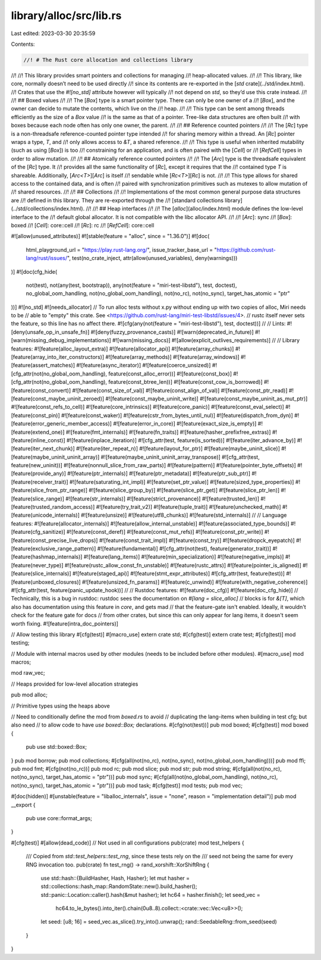 library/alloc/src/lib.rs
========================

Last edited: 2023-03-30 20:35:59

Contents:

.. code-block:: rs

    //! # The Rust core allocation and collections library
//!
//! This library provides smart pointers and collections for managing
//! heap-allocated values.
//!
//! This library, like core, normally doesn’t need to be used directly
//! since its contents are re-exported in the [`std` crate](../std/index.html).
//! Crates that use the `#![no_std]` attribute however will typically
//! not depend on `std`, so they’d use this crate instead.
//!
//! ## Boxed values
//!
//! The [`Box`] type is a smart pointer type. There can only be one owner of a
//! [`Box`], and the owner can decide to mutate the contents, which live on the
//! heap.
//!
//! This type can be sent among threads efficiently as the size of a `Box` value
//! is the same as that of a pointer. Tree-like data structures are often built
//! with boxes because each node often has only one owner, the parent.
//!
//! ## Reference counted pointers
//!
//! The [`Rc`] type is a non-threadsafe reference-counted pointer type intended
//! for sharing memory within a thread. An [`Rc`] pointer wraps a type, `T`, and
//! only allows access to `&T`, a shared reference.
//!
//! This type is useful when inherited mutability (such as using [`Box`]) is too
//! constraining for an application, and is often paired with the [`Cell`] or
//! [`RefCell`] types in order to allow mutation.
//!
//! ## Atomically reference counted pointers
//!
//! The [`Arc`] type is the threadsafe equivalent of the [`Rc`] type. It
//! provides all the same functionality of [`Rc`], except it requires that the
//! contained type `T` is shareable. Additionally, [`Arc<T>`][`Arc`] is itself
//! sendable while [`Rc<T>`][`Rc`] is not.
//!
//! This type allows for shared access to the contained data, and is often
//! paired with synchronization primitives such as mutexes to allow mutation of
//! shared resources.
//!
//! ## Collections
//!
//! Implementations of the most common general purpose data structures are
//! defined in this library. They are re-exported through the
//! [standard collections library](../std/collections/index.html).
//!
//! ## Heap interfaces
//!
//! The [`alloc`](alloc/index.html) module defines the low-level interface to the
//! default global allocator. It is not compatible with the libc allocator API.
//!
//! [`Arc`]: sync
//! [`Box`]: boxed
//! [`Cell`]: core::cell
//! [`Rc`]: rc
//! [`RefCell`]: core::cell

#![allow(unused_attributes)]
#![stable(feature = "alloc", since = "1.36.0")]
#![doc(
    html_playground_url = "https://play.rust-lang.org/",
    issue_tracker_base_url = "https://github.com/rust-lang/rust/issues/",
    test(no_crate_inject, attr(allow(unused_variables), deny(warnings)))
)]
#![doc(cfg_hide(
    not(test),
    not(any(test, bootstrap)),
    any(not(feature = "miri-test-libstd"), test, doctest),
    no_global_oom_handling,
    not(no_global_oom_handling),
    not(no_rc),
    not(no_sync),
    target_has_atomic = "ptr"
))]
#![no_std]
#![needs_allocator]
// To run alloc tests without x.py without ending up with two copies of alloc, Miri needs to be
// able to "empty" this crate. See <https://github.com/rust-lang/miri-test-libstd/issues/4>.
// rustc itself never sets the feature, so this line has no affect there.
#![cfg(any(not(feature = "miri-test-libstd"), test, doctest))]
//
// Lints:
#![deny(unsafe_op_in_unsafe_fn)]
#![deny(fuzzy_provenance_casts)]
#![warn(deprecated_in_future)]
#![warn(missing_debug_implementations)]
#![warn(missing_docs)]
#![allow(explicit_outlives_requirements)]
//
// Library features:
#![feature(alloc_layout_extra)]
#![feature(allocator_api)]
#![feature(array_chunks)]
#![feature(array_into_iter_constructors)]
#![feature(array_methods)]
#![feature(array_windows)]
#![feature(assert_matches)]
#![feature(async_iterator)]
#![feature(coerce_unsized)]
#![cfg_attr(not(no_global_oom_handling), feature(const_alloc_error))]
#![feature(const_box)]
#![cfg_attr(not(no_global_oom_handling), feature(const_btree_len))]
#![feature(const_cow_is_borrowed)]
#![feature(const_convert)]
#![feature(const_size_of_val)]
#![feature(const_align_of_val)]
#![feature(const_ptr_read)]
#![feature(const_maybe_uninit_zeroed)]
#![feature(const_maybe_uninit_write)]
#![feature(const_maybe_uninit_as_mut_ptr)]
#![feature(const_refs_to_cell)]
#![feature(core_intrinsics)]
#![feature(core_panic)]
#![feature(const_eval_select)]
#![feature(const_pin)]
#![feature(const_waker)]
#![feature(cstr_from_bytes_until_nul)]
#![feature(dispatch_from_dyn)]
#![feature(error_generic_member_access)]
#![feature(error_in_core)]
#![feature(exact_size_is_empty)]
#![feature(extend_one)]
#![feature(fmt_internals)]
#![feature(fn_traits)]
#![feature(hasher_prefixfree_extras)]
#![feature(inline_const)]
#![feature(inplace_iteration)]
#![cfg_attr(test, feature(is_sorted))]
#![feature(iter_advance_by)]
#![feature(iter_next_chunk)]
#![feature(iter_repeat_n)]
#![feature(layout_for_ptr)]
#![feature(maybe_uninit_slice)]
#![feature(maybe_uninit_uninit_array)]
#![feature(maybe_uninit_uninit_array_transpose)]
#![cfg_attr(test, feature(new_uninit))]
#![feature(nonnull_slice_from_raw_parts)]
#![feature(pattern)]
#![feature(pointer_byte_offsets)]
#![feature(provide_any)]
#![feature(ptr_internals)]
#![feature(ptr_metadata)]
#![feature(ptr_sub_ptr)]
#![feature(receiver_trait)]
#![feature(saturating_int_impl)]
#![feature(set_ptr_value)]
#![feature(sized_type_properties)]
#![feature(slice_from_ptr_range)]
#![feature(slice_group_by)]
#![feature(slice_ptr_get)]
#![feature(slice_ptr_len)]
#![feature(slice_range)]
#![feature(str_internals)]
#![feature(strict_provenance)]
#![feature(trusted_len)]
#![feature(trusted_random_access)]
#![feature(try_trait_v2)]
#![feature(tuple_trait)]
#![feature(unchecked_math)]
#![feature(unicode_internals)]
#![feature(unsize)]
#![feature(utf8_chunks)]
#![feature(std_internals)]
//
// Language features:
#![feature(allocator_internals)]
#![feature(allow_internal_unstable)]
#![feature(associated_type_bounds)]
#![feature(cfg_sanitize)]
#![feature(const_deref)]
#![feature(const_mut_refs)]
#![feature(const_ptr_write)]
#![feature(const_precise_live_drops)]
#![feature(const_trait_impl)]
#![feature(const_try)]
#![feature(dropck_eyepatch)]
#![feature(exclusive_range_pattern)]
#![feature(fundamental)]
#![cfg_attr(not(test), feature(generator_trait))]
#![feature(hashmap_internals)]
#![feature(lang_items)]
#![feature(min_specialization)]
#![feature(negative_impls)]
#![feature(never_type)]
#![feature(rustc_allow_const_fn_unstable)]
#![feature(rustc_attrs)]
#![feature(pointer_is_aligned)]
#![feature(slice_internals)]
#![feature(staged_api)]
#![feature(stmt_expr_attributes)]
#![cfg_attr(test, feature(test))]
#![feature(unboxed_closures)]
#![feature(unsized_fn_params)]
#![feature(c_unwind)]
#![feature(with_negative_coherence)]
#![cfg_attr(test, feature(panic_update_hook))]
//
// Rustdoc features:
#![feature(doc_cfg)]
#![feature(doc_cfg_hide)]
// Technically, this is a bug in rustdoc: rustdoc sees the documentation on `#[lang = slice_alloc]`
// blocks is for `&[T]`, which also has documentation using this feature in `core`, and gets mad
// that the feature-gate isn't enabled. Ideally, it wouldn't check for the feature gate for docs
// from other crates, but since this can only appear for lang items, it doesn't seem worth fixing.
#![feature(intra_doc_pointers)]

// Allow testing this library
#[cfg(test)]
#[macro_use]
extern crate std;
#[cfg(test)]
extern crate test;
#[cfg(test)]
mod testing;

// Module with internal macros used by other modules (needs to be included before other modules).
#[macro_use]
mod macros;

mod raw_vec;

// Heaps provided for low-level allocation strategies

pub mod alloc;

// Primitive types using the heaps above

// Need to conditionally define the mod from `boxed.rs` to avoid
// duplicating the lang-items when building in test cfg; but also need
// to allow code to have `use boxed::Box;` declarations.
#[cfg(not(test))]
pub mod boxed;
#[cfg(test)]
mod boxed {
    pub use std::boxed::Box;
}
pub mod borrow;
pub mod collections;
#[cfg(all(not(no_rc), not(no_sync), not(no_global_oom_handling)))]
pub mod ffi;
pub mod fmt;
#[cfg(not(no_rc))]
pub mod rc;
pub mod slice;
pub mod str;
pub mod string;
#[cfg(all(not(no_rc), not(no_sync), target_has_atomic = "ptr"))]
pub mod sync;
#[cfg(all(not(no_global_oom_handling), not(no_rc), not(no_sync), target_has_atomic = "ptr"))]
pub mod task;
#[cfg(test)]
mod tests;
pub mod vec;

#[doc(hidden)]
#[unstable(feature = "liballoc_internals", issue = "none", reason = "implementation detail")]
pub mod __export {
    pub use core::format_args;
}

#[cfg(test)]
#[allow(dead_code)] // Not used in all configurations
pub(crate) mod test_helpers {
    /// Copied from `std::test_helpers::test_rng`, since these tests rely on the
    /// seed not being the same for every RNG invocation too.
    pub(crate) fn test_rng() -> rand_xorshift::XorShiftRng {
        use std::hash::{BuildHasher, Hash, Hasher};
        let mut hasher = std::collections::hash_map::RandomState::new().build_hasher();
        std::panic::Location::caller().hash(&mut hasher);
        let hc64 = hasher.finish();
        let seed_vec =
            hc64.to_le_bytes().into_iter().chain(0u8..8).collect::<crate::vec::Vec<u8>>();
        let seed: [u8; 16] = seed_vec.as_slice().try_into().unwrap();
        rand::SeedableRng::from_seed(seed)
    }
}


